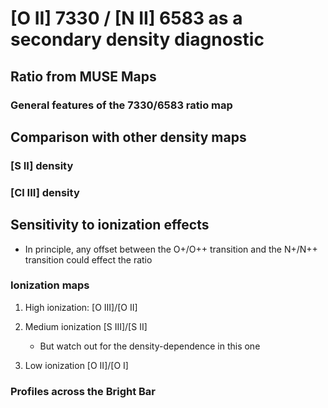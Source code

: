 * [O II] 7330 / [N II] 6583 as a secondary density diagnostic

** Ratio from MUSE Maps
#+attr_html: :width 300
[[./screenshots/Screenshot-ratio-7330-6583.png]]

*** General features of the 7330/6583 ratio map

** Comparison with other density maps

*** [S II] density

*** [Cl III] density

** Sensitivity to ionization effects
+ In principle, any offset between the O+/O++ transition and the N+/N++ transition could effect the ratio


*** Ionization maps

**** High ionization: [O III]/[O II]

**** Medium ionization [S III]/[S II]
+ But watch out for the density-dependence in this one

**** Low ionization [O II]/[O I]


*** Profiles across the Bright Bar
#+attr_html: :width 200
[[./screenshots/Screenshot-orion-bar-profiles.png]]
